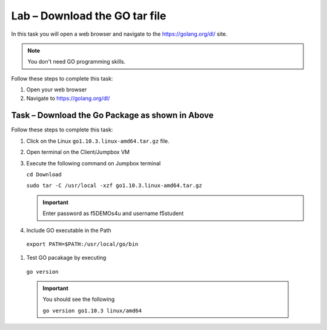 Lab – Download the GO tar file 
-----------------------------------
In this task you will open a web browser and navigate to the https://golang.org/dl/
site.

.. NOTE:: You don't need GO programming skills.

Follow these steps to complete this task:

#. Open your web browser
#. Navigate to https://golang.org/dl/

  .. image:: /_static/goimage.png

Task – Download the Go Package as shown in Above
~~~~~~~~~~~~~~~~~~~~~~~~~~~~~~~~~~~~~~~~~~~~~~~~

Follow these steps to complete this task:

#. Click on the Linux ``go1.10.3.linux-amd64.tar.gz`` file.

#. Open terminal on the Client/Jumpbox VM

#. Execute the following command on Jumpbox terminal

   ``cd Download``

   ``sudo tar -C /usr/local -xzf go1.10.3.linux-amd64.tar.gz``
   
   .. IMPORTANT:: Enter password as f5DEMOs4u and username f5student

#. Include GO executable in the Path

  ``export PATH=$PATH:/usr/local/go/bin``

#. Test GO pacakage by executing

  ``go version``
 
  .. IMPORTANT:: You should see the following

    ``go version go1.10.3 linux/amd64``
